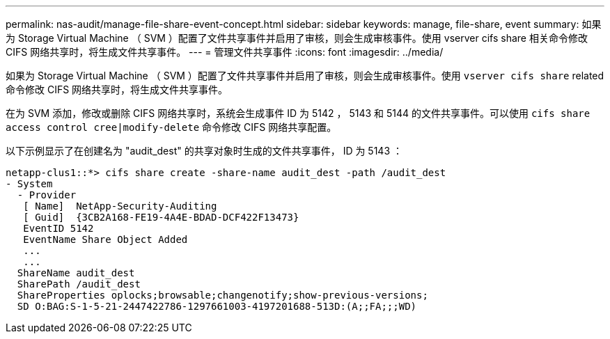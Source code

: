 ---
permalink: nas-audit/manage-file-share-event-concept.html 
sidebar: sidebar 
keywords: manage, file-share, event 
summary: 如果为 Storage Virtual Machine （ SVM ）配置了文件共享事件并启用了审核，则会生成审核事件。使用 vserver cifs share 相关命令修改 CIFS 网络共享时，将生成文件共享事件。 
---
= 管理文件共享事件
:icons: font
:imagesdir: ../media/


[role="lead"]
如果为 Storage Virtual Machine （ SVM ）配置了文件共享事件并启用了审核，则会生成审核事件。使用 `vserver cifs share` related 命令修改 CIFS 网络共享时，将生成文件共享事件。

在为 SVM 添加，修改或删除 CIFS 网络共享时，系统会生成事件 ID 为 5142 ， 5143 和 5144 的文件共享事件。可以使用 `cifs share access control cree|modify-delete` 命令修改 CIFS 网络共享配置。

以下示例显示了在创建名为 "audit_dest" 的共享对象时生成的文件共享事件， ID 为 5143 ：

[listing]
----
netapp-clus1::*> cifs share create -share-name audit_dest -path /audit_dest
- System
  - Provider
   [ Name]  NetApp-Security-Auditing
   [ Guid]  {3CB2A168-FE19-4A4E-BDAD-DCF422F13473}
   EventID 5142
   EventName Share Object Added
   ...
   ...
  ShareName audit_dest
  SharePath /audit_dest
  ShareProperties oplocks;browsable;changenotify;show-previous-versions;
  SD O:BAG:S-1-5-21-2447422786-1297661003-4197201688-513D:(A;;FA;;;WD)
----